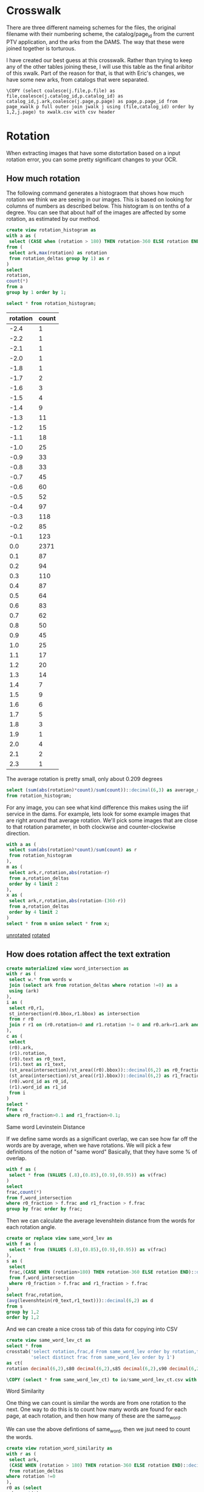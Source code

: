 #+PROPERTY: header-args:sql :engine postgresql :cmdline "service=sloan" :tangle yes
* Crosswalk

There are three different nameing schemes for the files, the original filename
with their numbering scheme, the catalog/page_id from the current PTV
application, and the arks from the DAMS. The way that these were joined together
is torturous.

I have created our best guess at this crosswalk. Rather than trying to keep any
of the other tables joining these, I will use this table as the final aribitor
of this xwalk. Part of the reason for that, is that with Eric's changes, we have
some new arks, from catalogs that were separated.

#+BEGIN_SRC psql
\COPY (select coalesce(j.file,p.file) as file,coalesce(j.catalog_id,p.catalog_id) as catalog_id,j.ark,coalesce(j.page,p.page) as page,p.page_id from page_xwalk p full outer join jwalk j using (file,catalog_id) order by 1,2,j.page) to xwalk.csv with csv header
#+END_SRC

* Rotation

When extracting images that have some distortation based on a input rotation
error, you can some pretty significant changes to your OCR.

** How much rotation

The following command generates a histograom that shows how much rotation we
think we are seeing in our images.  This is based on looking for columns of
numbers as described below.  This histogram is on tenths of a degree.  You can
see that about half of the images are affected by some rotation, as estimated by
our method.

#+BEGIN_SRC sql
create view rotation_histogram as
with a as (
 select (CASE when (rotation > 180) THEN rotation-360 ELSE rotation END)::decimal(6,1) as rotation
from (
 select ark,max(rotation) as rotation
 from rotation_deltas group by 1) as r
)
select
rotation,
count(*)
from a
group by 1 order by 1;
#+END_SRC

#+BEGIN_SRC sql
  select * from rotation_histogram;
#+END_SRC

#+PLOT: labels:("Rotation" "Count") ind:1
#+RESULTS:
| rotation | count |
|----------+-------|
|     -2.4 |     1 |
|     -2.2 |     1 |
|     -2.1 |     1 |
|     -2.0 |     1 |
|     -1.8 |     1 |
|     -1.7 |     2 |
|     -1.6 |     3 |
|     -1.5 |     4 |
|     -1.4 |     9 |
|     -1.3 |    11 |
|     -1.2 |    15 |
|     -1.1 |    18 |
|     -1.0 |    25 |
|     -0.9 |    33 |
|     -0.8 |    33 |
|     -0.7 |    45 |
|     -0.6 |    60 |
|     -0.5 |    52 |
|     -0.4 |    97 |
|     -0.3 |   118 |
|     -0.2 |    85 |
|     -0.1 |   123 |
|      0.0 |  2371 |
|      0.1 |    87 |
|      0.2 |    94 |
|      0.3 |   110 |
|      0.4 |    87 |
|      0.5 |    64 |
|      0.6 |    83 |
|      0.7 |    62 |
|      0.8 |    50 |
|      0.9 |    45 |
|      1.0 |    25 |
|      1.1 |    17 |
|      1.2 |    20 |
|      1.3 |    14 |
|      1.4 |     7 |
|      1.5 |     9 |
|      1.6 |     6 |
|      1.7 |     5 |
|      1.8 |     3 |
|      1.9 |     1 |
|      2.0 |     4 |
|      2.1 |     2 |
|      2.3 |     1 |

The average rotation is pretty small, only about 0.209 degrees

#+BEGIN_SRC sql
select (sum(abs(rotation)*count)/sum(count))::decimal(6,3) as average_rotation
from rotation_histogram;
#+END_SRC

#+RESULTS:
| average_rotation |
|------------------|
|            0.209 |

For any image, you can see what kind difference this makes using the iiif
service in the dams.  For example, lets look for some example images that are
right around that average rotation.  We'll pick some images that are close to
that rotation parameter, in both clockwise and counter-clockwise direction.

#+BEGIN_SRC sql
with a as (
 select sum(abs(rotation)*count)/sum(count) as r
 from rotation_histogram
),
m as (
 select ark,r,rotation,abs(rotation-r)
 from a,rotation_deltas
 order by 4 limit 2
),
x as (
 select ark,r,rotation,abs(rotation-(360-r))
 from a,rotation_deltas
 order by 4 limit 2
)
select * from m union select * from x;
#+END_SRC

#+RESULTS:
| ark        |                      r | rotation |                  abs |
|------------+------------------------+----------+----------------------|
| d7jc7h-013 | 0.20937259923175416133 |     0.21 | 0.000627400768245828 |
| d77c7q-071 | 0.20937259923175416133 |   359.79 | 0.000627400768223652 |
| d7dk5k-008 | 0.20937259923175416133 |   359.79 | 0.000627400768223652 |
| d7v88n-001 | 0.20937259923175416133 |     0.21 | 0.000627400768245828 |

[[https://digital.ucdavis.edu/fcrepo/rest/collection/sherry-lehmann/catalogs/d7jc7h/media/images/d7jc7h-013/svc:iiif/full/full/0/default.jpg][unrotated]]
[[https://digital.ucdavis.edu/fcrepo/rest/collection/sherry-lehmann/catalogs/d7jc7h/media/images/d7jc7h-013/svc:iiif/full/full/0.21/default.jpg][rotated]]


** How does rotation affect the text extration

#+BEGIN_SRC sql
create materialized view word_intersection as
with r as (
 select w.* from words w
 join (select ark from rotation_deltas where rotation !=0) as a
 using (ark)
),
i as (
 select r0,r1,
 st_intersection(r0.bbox,r1.bbox) as intersection
 from r r0
 join r r1 on (r0.rotation=0 and r1.rotation != 0 and r0.ark=r1.ark and st_intersects(r0.bbox,r1.bbox) is true)
),
c as (
 select
 (r0).ark,
 (r1).rotation,
 (r0).text as r0_text,
 (r1).text as r1_text,
 (st_area(intersection)/st_area((r0).bbox))::decimal(6,2) as r0_fraction,
 (st_area(intersection)/st_area((r1).bbox))::decimal(6,2) as r1_fraction,
 (r0).word_id as r0_id,
 (r1).word_id as r1_id
 from i
)
select *
from c
where r0_fraction>0.1 and r1_fraction>0.1;
#+END_SRC

#+RESULTS:
| SELECT 1010706 |
|----------------|

**** Same word Levinstein Distance

If we define same words as a significant overlap, we can see how far off the
words are by average, when we have rotations.  We will pick a few definitions of
the notion of "same word" Basically, that they have some % of overlap.

#+BEGIN_SRC sql
with f as (
 select * from (VALUES (.8),(0.85),(0.9),(0.95)) as v(frac)
)
select
frac,count(*)
from f,word_intersection
where r0_fraction > f.frac and r1_fraction > f.frac
group by frac order by frac;
#+END_SRC

#+RESULTS:
| frac |  count |
|------+--------|
|  0.8 | 847943 |
| 0.85 | 831829 |
|  0.9 | 808228 |
| 0.95 | 688630 |


Then we can calculate the average levenshtein distance from the words for each
rotation angle.

#+BEGIN_SRC sql
create or replace view same_word_lev as
with f as (
 select * from (VALUES (.8),(0.85),(0.9),(0.95)) as v(frac)
),
s as (
 select
 frac,(CASE WHEN (rotation>180) THEN rotation-360 ELSE rotation END)::decimal(6,1),r0_id,r0_text,r1_id,r1_text
 from f,word_intersection
 where r0_fraction > f.frac and r1_fraction > f.frac
)
select frac,rotation,
(avg(levenshtein(r0_text,r1_text)))::decimal(6,2) as d
from s
group by 1,2
order by 1,2
#+END_SRC

#+RESULTS:
| CREATE VIEW |
|-------------|

And we can create a nice cross tab of this data for copying into CSV

#+BEGIN_SRC sql
create view same_word_lev_ct as
select * from
crosstab('select rotation,frac,d From same_word_lev order by rotation,frac',
         'select distinct frac from same_word_lev order by 1')
as ct(
rotation decimal(6,2),s80 decimal(6,2),s85 decimal(6,2),s90 decimal(6,2),s95 decimal(6,2));
#+END_SRC

#+RESULTS:
| CREATE VIEW |
|-------------|

#+BEGIN_SRC sql
\COPY (select * from same_word_lev_ct) to io/same_word_lev_ct.csv with csv header
#+END_SRC

#+RESULTS:
| COPY 45 |
|---------|


**** Word Similarity

One thing we can count is similar the words are from one rotation to the next.
One way to do this is to count how many words are found for each page, at each
rotation, and then how many of these are the same_word.

We can use the above defintions of same_word, then we jsut need to count the
words.

#+BEGIN_SRC sql
create view rotation_word_similarity as
with r as (
 select ark,
 (CASE WHEN (rotation > 180) THEN rotation-360 ELSE rotation END)::decimal(6,1) as rotation
 from rotation_deltas
where rotation !=0
),
r0 as (select
ark,count(*)
from words w join r using (ark)
where w.rotation=0
group by ark
),
r1 as (select
ark,
count(*)
from words w join r using (ark) where w.rotation!=0
group by ark
),
rot as (
 select ark,r0.count as r0,r1.count as r1
 from r0 join r1 using (ark)
),
a as (
 select rotation,sum(r0) as r0,sum(r1) as r1
 from rot join r using (ark)
 group by rotation
 order by rotation
),
s as (
 select
 (CASE WHEN (rotation > 180) THEN rotation-360 ELSE rotation END)::decimal(6,1) as rotation,
 count(*) as same
 from word_intersection where r0_fraction > 0.85 and r1_fraction > 0.85
 group by 1
)
select rotation,r0,r1,same
from a join s using (rotation)
order by rotation
#+END_SRC

#+RESULTS:
| CREATE VIEW |
|-------------|

#+BEGIN_SRC sql
\COPY (select * from rotation_word_similarity) to csv/rotation_word_similarity.csv with csv header
#+END_SRC

#+RESULTS:
| COPY 45 |
|---------|


* Image Manipulation / Text Manipulation

** Image Outlines

Justin identified this potential helper documents on the Hough Filter,
https://www.imagemagick.org/discourse-server/viewtopic.php?t=25476

However, we really need to do a better job of getting the outline of the images.
My amerine menu script might be a good starting point. Searching for background
removal in imagemagick brings up some interesting stuff as well.


** Tesseract

I am running tesseract over all the current images as a first pass for ocr. I'm
hoping to be able to parse the html format and pull out all the rectangles that
I'll need.

#+BEGIN_SRC bash
for i in $(find .. -name \*.jpg ); do n=$(basename $i .jpg); echo $n; tesseract
$i $n -l eng --psm 1 --oem 1 txt hocr; done
#+END_SRC

It seem's that it will be easier to import JSON, rather than html.  I'll use pup
to convert to a simple json format.  This includes the filename, so I can import
easily with

#+BEGIN_SRC bash
	rm hocr.json;
	for i in $(find ~/sherry-lehmann/sherry-lehmann -name \*.hocr ); do
	if [[ -s $i ]]; then
	 ark=$(basename $i .hocr);
	 echo $ark;
	 echo -n -e "$ark\t0\t" >> hocr.json;
	 pup 'div.ocr_page json{}' < $i | jq -c . | sed -e 's/\\/\\\\/g' >> hocr.json;
	fi;
	done
#+END_SRC

#+BEGIN_SRC bash
  rm unrotated.json;
  for i in $(find ark_87287 -name unrotated.hocr); do
  if [[ -s $i ]]; then
   ark=$(basename $(dirname $i));
   echo $ark;
   echo -n -e "$ark\t0\t" >> unrotated.json;
   pup 'div.ocr_page json{}' < $i | jq -c . | sed -e 's/\\/\\\\/g' >> unrotated.json;
  fi;
  done
#+END_SRC

#+RESULTS:

Now that we have all the hocr in the database as JSON, we can start to look at
the words and lines that are in there.  Remember, we did NOT use any color
thresholding on these data yet.

#+BEGIN_SRC
create table hocr ( hocr jsonb,rotation float);
\COPY hocr(hocr) from unrotated.json
#+END_SRC


** Get the original marks.
*** Needed the original sizes of the images

Argh, I need the size of the images to do the maths.
#+BEGIN_SRC
for i in $(find ark_87287/* -name \*.jpg); do
 b=`basename $i .jpg'; s=$(jpeginfo --quiet $i | cut -d' ' -f 2,4 | tr ' ' ,);
 echo X,$b,$s;
done > size.csv

for i in $(find ark_87287/* -name \*.png); do
 b=`basename $i .png`;
 echo -n "L,$b"; pnginfo $i | grep 'Image Width' | sed -e 's/\s*Image [^0-9]*://g' | tr ' ' ,;
done >> size.csv

#+END_SRC

#+BEGIN_SRC sql
create table image_size (size char,page_ark text,x integer,y integer);
\COPY image_size from io/size.csv with csv;

create table image_extent as
select l.page_ark,
ARRAY[l.x,l.y]::integer[2] as pdf,
ARRAY[x.x,x.y]::integer[2] as image
from image_size l
join image_size x
on (l.size='L' and x.size='X' and l.page_ark=x.page_ark);
#+END_SRC

#+RESULTS:
| CREATE TABLE |
|--------------|
| COPY 7628    |
| SELECT 3723  |

In addition, I will make a new CSV file that includes the image sizes, for a
verification with Jane.

#+BEGIN_SRC sql
\COPY (select file,page_ark,x,y from ark_xref left join image_size on (ark=page_ark) where size='X' order by file) to image_size.csv with csv header
#+END_SRC

#+RESULTS:
| COPY 3886 |
|-----------|

#+BEGIN_SRC
with a as (select page_id,count(*) from marks group by 1 order by 1) select
format('%s-%s',regexp_replace(ark,'ark:/','ark_'),lpad(page::text,3,'0')) as
page from a join pages using (page_id) join jwalk using (catalog_id,page) order
by page;
#+END_SRC

This is an example to start each in gimp
#+BEGIN_SRC
i=d78g6p-022; n=${i%-*}; gimp $n/media/images/$i.jpg $n/media/page_images/$i.png
#+END_SRC

#+BEGIN_SRC sql
create table mark_xwalk (
page_ark text,
big_ll integer[2],
big_ur integer[2],
lit_ll integer[2],
lit_ur integer[2]
);
#+END_SRC

#+RESULTS:
| CREATE TABLE |
|--------------|


#+BEGIN_SRC sql
copy mark_xwalk from stdin with csv header;
page_ark,big_ll,big_ur,little_ll,little_ur
d7001g-003,"{180,5433}","{3765,776}","{139,1357}","{1030,193}"
d70597-003,"{174,5421}","{3651,465}","{136,1365}","{1023,139}"
d70597-012,"{144,5478}","{3642,582}","{129,1371}","{1004,146}"
d70597-030,"{309,5508}","{3819,615}","{170,1339}","{1046,174}"
d7101s-025,"{171,5358}","{3669,627}","{132,1346}","{1008,156}"
d7101s-026,"{148,5372}","{3704,716}","{125,1343}","{1017,177}"
d71s3g-005,"{40,5371}","{3664,744}","{99,1342}","{1008,187}"
d72013-004,"{208,5480}","{3760,624}","{75,1482}","{1110,44}"
d72013-005,"{80,5480}","{3728,692}","{27,1480}","{1105,70}"
d72013-006,"{208,5544}","{3672,648}","{63,1495}","{1093,57}"
d72013-007,"{165,5472}","{3806,660}","{62,1483}","{1123,55}"
d72013-008,"{224,5552}","{3680,648}","{81,1492}","{1095,59}"
d72013-009,"{160,5464}","{3808,704}","{55,1483}","{1125,64}"
d72013-016,"{264,5520}","{3840,672}","{78,1486}","{1138,64}"
d72s3s-001,"{165,5265}","{3695,519}","{134,1362}","{1044,132}"
d72s3s-002,"{176,5328}","{3856,568}","{136,1329}","{1054,143}"
d7388t-003,"{796,3632}","{2840,184}","{194,1011}","{681,180}"
d7388t-004,"{772,3616}","{5128,196}","{183,1006}","{1233,181}"
d7388t-005,"{760,3624}","{5120,184}","{186,1011}","{1233,181}"
d7388t-006,"{768,3632}","{5104,184}","{187,1010}","{1230,181}"
d7388t-007,"{768,3624}","{5112,200}","{187,1010}","{1233,186}"
d73s33-006,"{272,5696}","{3976,672}","{162,1429}","{1087,168}"
d73w2r-001,"{144,5336}","{3648,624}","{129,1333}","{999,153}"
d73w2r-002,"{112,5208}","{3688,592}","{115,1303}","{1015,145}"
d73w2r-003,"{256,5344}","{3640,624}","{156,1344}","{1005,155}"
d73w2r-004,"{104,5216}","{3690,572}","{117,1299}","{1012,147}"
d73w2r-005,"{144,5320}","{3641,611}","{132,1332}","{1005,151}"
d73w2r-006,"{104,5208}","{3688,576}","{118,1303}","{1011,142}"
d73w2r-007,"{152,5328}","{3648,616}","{130,1330}","{1006,153}"
d73w2r-008,"{96,5216}","{3688,592}","{120,1303}","{1012,144}"
d73w2r-013,"{152,5336}","{3592,600}","{129,1335}","{988,151}"
d74s3d-003,"{248,5584}","{3952,552}","{154,1396}","{1077,138}"
d75k5d-006,"{120,5144}","{3824,584}","{123,1287}","{1048,147}"
d75p42-001,"{272,5256}","{3848,576}","{160,1311}","{1053,147}"
d75p42-003,"{272,5248}","{3848,592}","{163,1311}","{1054,142}"
d76k5q-008,"{208,5368}","{3720,616}","{145,1344}","{1024,157}"
d76p4c-017,"{208,5528}","{3792,768}","{145,1383}","{1039,193}"
d76p4c-019,"{208,5528}","{3792,776}","{141,1381}","{1041,192}"
d77p4p-013,"{440,3894}","{5335,187}","{102,1080}","{1286,184}"
d78g6p-022,"{360,4920}","{3824,248}","{184,1255}","{1045,60}"
d7988p-009,"{224,5448}","{3848,776}","{150,1368}","{1056,190}"
d79w2m-004,"{168,5432}","{3928,672}","{59,1474}","{1155,64}"
d79w2m-008,"{232,5456}","{3912,656}","{73,1476}","{1161,60}"
d79w2m-009,"{184,5390}","{3921,638}","{67,1470}","{1162,51}"
d79w2m-013,"{136,5432}","{3834,648}","{43,1471}","{1140,49}"
d79w2m-014,"{40,5368}","{3800,687}","{13,1456}","{1128,67}"
d79w2m-023,"{192,5432}","{3848,624}","{58,1471}","{1150,54}"
d79w2m-025,"{80,5360}","{3864,624}","{42,1473}","{1140,54}"
d79w2m-026,"{120,5384}","{3880,672}","{58,1475}","{1150,64}"
d79w2m-029,"{120,5400}","{3824,608}","{38,1461}","{1129,43}"
d79w2m-030,"{216,5392}","{3936,616}","{69,1459}","{1164,51}"
d79w2m-034,"{160,5384}","{3904,656}","{54,1456}","{1152,51}"
d79w2m-037,"{112,5400}","{3856,608}","{37,1461}","{1140,43}"
d79w2m-038,"{72,5352}","{3784,576}","{28,1446}","{1126,36}"
d7b01k-001,"{616,3768}","{5184,200}","{1,1171}","{1402,61}"
d7b880-008,"{96,5872}","{3808,336}","{117,1467}","{1044,85}"
d7bc7n-029,"{0,5696}","{3776,672}","{94,1426}","{1033,163}"
d7c889-012,"{216,5488}","{3824,496}","{145,1371}","{1048,123}"
d7d59z-007,"{0,5808}","{3992,248}","{93,1456}","{1084,60}"
d7ds3w-012,"{272,5160}","{3832,576}","{159,1288}","{1050,145}"
d7f598-021,"{288,5440}","{3872,744}","{165,1359}","{1057,183}"
d7g01t-007,"{160,5448}","{3760,736}","{127,1360}","{1038,177}"
d7g01t-025,"{168,5448}","{3760,712}","{133,1363}","{1033,180}"
d7g59k-003,"{184,4912}","{3840,728}","{136,1228}","{1050,181}"
d7g59k-004,"{264,5160}","{3872,920}","{156,1297}","{1063,229}"
d7h014-001,"{536,3896}","{5544,104}","{129,1074}","{1332,163}"
d7h014-013,"{644,3852}","{5504,112}","{151,1063}","{1324,163}"
d7h014-014,"{648,3856}","{5472,96}","{157,1065}","{1321,166}"
d7h59w-003,"{176,5472}","{3704,744}","{135,1365}","{1024,198}"
d7h59w-017,"{168,5472}","{3696,712}","{135,1369}","{1018,183}"
d7j01f-007,"{168,5784}","{3800,80}","{130,1446}","{1036,21}"
d7j01f-021,"{192,5760}","{3856,80}","{139,1441}","{1054,16}"
d7js34-025,"{200,5440}","{3712,744}","{144,1362}","{1017,184}"
d7js34-026,"{368,5264}","{3848,560}","{187,1315}","{1060,141}"
d7k01r-001,"{104,5344}","{3664,664}","{117,1333}","{1000,165}"
d7kw23-008,"{256,5336}","{3723,808}","{151,1335}","{1018,201}"
d7kw23-009,"{312,5360}","{3704,784}","{181,1344}","{1018,192}"
d7kw23-010,"{224,5344}","{3712,808}","{142,1336}","{1026,199}"
d7ms3r-029,"{304,5336}","{3728,632}","{165,1333}","{1030,159}"
d7ms3r-030,"{152,5280}","{3696,648}","{132,1326}","{1014,166}"
d7mw2d-002,"{384,3960}","{5512,112}","{90,1092}","{1327,163}"
d7mw2d-003,"{376,3944}","{5528,120}","{87,1087}","{1329,166}"
d7nk5r-002,"{272,5576}","{3768,608}","{160,1398}","{1039,156}"
d7pk52-003,"{232,5392}","{3704,400}","{156,1356}","{1015,100}"
d7pp4q-011,"{176,5288}","{3696,512}","{136,1326}","{1017,132}"
d7pp4q-023,"{184,5296}","{3760,520}","{133,1329}","{1027,129}"
d7ps3c-002,"{224,5768}","{3704,568}","{147,1447}","{1054,171}"
d7ps3c-006,"{152,5720}","{3680,592}","{126,1431}","{1020,150}"
d7qp41-006,"{184,5264}","{3656,744}","{136,1317}","{1006,190}"
d7qp41-014,"{368,5360}","{3800,840}","{184,1344}","{1044,205}"
d7qs3p-005,"{128,5392}","{3832,728}","{120,1347}","{1047,177}"
d7s881-005,"{72,5520}","{3688,784}","{115,1383}","{1032,208}"
d7sg6b-004,"{104,5248}","{3736,576}","{117,1311}","{1026,147}"
d7sg6b-014,"{128,5232}","{3736,584}","{126,1314}","{1023,151}"
d7tg6n-004,"{128,5272}","{3806,599}","{121,1320}","{1047,150}"
d7v88n-004,"{176,5488}","{3936,688}","{55,1492}","{1167,67}"
d7vc79-003,"{392,5280}","{3864,760}","{187,1323}","{1053,190}"
d7vc79-007,"{392,5280}","{3840,768}","{187,1327}","{1051,192}"
d7vc79-026,"{304,5192}","{3616,632}","{165,1305}","{993,156}"
d7vc79-028,"{304,5200}","{3560,648}","{165,1306}","{985,160}"
d7w88z-016,"{248,5312}","{3856,648}","{154,1327}","{1056,162}"
d7ws37-000,"{416,5968}","{3648,224}","{193,1495}","{1009,55}"
d7ws37-004,"{384,5992}","{3600,272}","{184,1492}","{990,69}"
d7x30h-016,"{272,5248}","{3848,592}","{160,1309}","{1050,150}"
d7z30t-008,"{96,5424}","{3760,592}","{30,1465}","{1116,39}"
#+END_SRC

#+RESULTS:
| COPY 105 |
|----------|

#+BEGIN_SRC sql
create table crowd_source as
with
p as (
select
page_id,file,
format('%s-%s',regexp_replace(ark,'ark:/87287/',''),lpad(page::text,3,'0')) as page_ark
from ptv_pages join jwalk using (catalog_id,page)
)
select
file,page_ark,
xy as pdf_xy,
type,wine_type,color,county as country,name,section,vintage,bottle_type,perprice,caseprice,
ARRAY[(((big_ur[1]-big_ll[1])::float/(lit_ur[1]-lit_ll[1]))*(xy[1]-lit_ll[1]) + big_ll[1])::integer,
 (((big_ur[2]-big_ll[2])::float/(lit_ur[2]-lit_ll[2]))*(xy[2]-(e.pdf[2]-lit_ll[2])) + (e.image[2] - big_ll[2]))::integer
]::integer[2] as xy
from marks left join
p using (page_id) left join
mark_xwalk using (page_ark)
left join image_extent e using (page_ark)
order by file,xy[2];

alter table crowd_source add column mark_id serial primary key;
alter table crowd_source add column pt geometry(POINT,32662);
update crowd_source set pt=st_setsrid(st_makepoint(xy[1],-xy[2]),32662);

#+END_SRC

#+RESULTS:
| SELECT 1343 |
|-------------|
| ALTER TABLE |
| ALTER TABLE |
| UPDATE 1343 |

#+BEGIN_SRC
 \COPY (select file,page_ark,type,wine_type,color,country,name,section,vintage,bottle_type,perprice,caseprice,st_x(pt),-st_y(pt) from crowd_source order by file,(st_x(pt)/200)::integer,st_y(pt) desc) to crowd_source with csv header;

#+END_SRC

* Price Finding Functions

This query finds potential prices

#+BEGIN_SRC sql
drop view if exists prices cascade;
create view prices as
with a as (
 select *,
 st_makepoint(st_xmax(bbox),0) as rhs_0
 from words where text~'^\d\d*\.\d\d$'
)
select * from a;
#+END_SRC

#+RESULTS:
| DROP VIEW   |
|-------------|
| CREATE VIEW |

#+BEGIN_SRC sql
select ark,line_id,count(*)
from a
group by 1,2
order by 3 desc;
#+END_SRC

This query trys to find non-price numbers that aren't vintages.  The idea here
is that these have identifiers in them.

#+BEGIN_SRC sql
drop view if exists identifiers cascade;
create view identifiers as
with a as (
 select ark, word_id,text,bbox,
 st_makepoint(st_xmin(bbox),0) as lhs_0
 from words
 where text~'^\d\d\d+$' and not text ~ '^19..')
select * from a;
#+END_SRC

#+RESULTS:
| SET         |
|-------------|
| DROP VIEW   |
| CREATE VIEW |

This function looks at organizing the prices into columns.  This is done by
clustering the prices on their x axis, and then finding the best line with the
RHS to the values within the prices.  We can use this to calculate our rotations
in the next step.

#+BEGIN_SRC sql
  create or replace view price_cols as
  with a as (
    select ark,text,st_ymin(bbox) as y,st_x(rhs_0) as x,
    ST_ClusterDBSCAN(rhs_0, eps := 50, minpoints:=6)
    over (partition by ark) as col
    from prices
  )
  select ark,col,
  array_agg(text order by y) as text,
  array_agg(x order by y) as x    ,
  array_agg(y order by y) as y
  from a group by ark,col
#+END_SRC

#+RESULTS:
| SET         |
|-------------|
| CREATE VIEW |

*** Word Tokens

We are going to try and extend this idea of extracting prices into a more
general idea.  In this case, we are going to create a more simple symbol set for
each of our words.  The basic idea is to simplify our regexp searches on lines.

#+BEGIN_SRC sql

WHEN (w.text~'^\d\d*\.\d\d$') THEN
'P'
WHEN (w.text~'^(\d\d*\.)((\d[^\d])|([^\d]\d))$') THEN
'Q'
WHEN (w.text ~'^19\d\d$') THEN
'Y'
WHEN (w.text ~'^\d\d\d+$') THEN
'C'
WHEN (w.text ~'^[.]+$') THEN
'.'
ELSE
'N'
END)::char
$$ LANGUAGE SQL IMMUTABLE;

create or replace function
word_token( IN w words, IN z int,OUT char) as $$
select
(CASE WHEN (w.height::float/z::float < 0.2) THEN
'_'
WHEN (w.height::float/z < 0.8 ) THEN
lower(word_token(w))
ELSE
word_token(w)
END)::char;
$$ LANGUAGE SQL IMMUTABLE;

select text,word_token(w),word_token(w,(w.height*1.1)::integer) from words w where word_token(w) in ('Q') limit 3;
#+END_SRC

#+RESULTS:
| CREATE FUNCTION |            |            |
|-----------------+------------+------------|
| CREATE FUNCTION |            |            |
| text            | word_token | word_token |
| 2.2.            | Q          | Q          |
| 22.6.           | Q          | Q          |
| 23.4,           | Q          | Q          |

That's not perfect, but we are getting somewhere, let's see what sort of line
tokens we have with this symbol set.


#+BEGIN_SRC sql
 with d as (
   select ark,text,
   regexp_replace(regexp_replace(text,'[\(\)]','','g'),'^\$','') as n$,
--   regexp_replace(text,'[\(\)]','','g') as n$,
--   regexp_replace(text,'^\$','') as n$,
   regexp_replace(text,'[^\d\.]','','g') as digits
 from words),
 s as (
  select * from d
  where (length(n$)-length(digits)>1)
  and (length(n$)-length(digits) <3)
  and (length(n$)>3) and (text~'\.\d')
)
select * from s where ark='d7fw2v-024' limit 10
--select * from s where ark='d77g6c-004' limit 10
--select ark,count(*) from s group by ark order by count desc limit 5;
#+END_SRC

#+RESULTS:

| ark        | text                        | n$                          |                    digits |
|------------+-----------------------------+-----------------------------+---------------------------|
| d72p44-032 | Yr...........10.96          | Yr...........10.96          |          ...........10.96 |
| d72p44-032 | Yr......9.86                | Yr......9.86                |                ......9.86 |
| d72p44-032 | Yr.................10.00    | Yr.................10.00    |    .................10.00 |
| d72p44-032 | Yr.............11.20        | Yr.............11.20        |        .............11.20 |
| d72p44-032 | Yr.................11.50    | Yr.................11.50    |    .................11.50 |
| d72p44-032 | Yr......11.14               | Yr......11.14               |               ......11.14 |
| d72p44-032 | Yr............11.56         | Yr............11.56         |         ............11.56 |
| d72p44-032 | Yr.....18.46                | Yr.....18.46                |                .....18.46 |
| d72p44-032 | Yr.....11.50                | Yr.....11.50                |                .....11.50 |
| d72p44-032 | Yr....................11.60 | Yr....................11.60 | ....................11.60 |


| ark        | text   | n$     | digits |
|------------+--------+--------+--------|
| d77g6c-004 | AB.50  | AB.50  |    .50 |
| d77g6c-004 | A.7D   | A.7D   |     .7 |
| d77g6c-004 | AB.50  | AB.50  |    .50 |
| d77g6c-004 | A.7D   | A.7D   |     .7 |
| d77g6c-004 | o1l.75 | o1l.75 |   1.75 |
| d77g6c-004 | A.99D  | A.99D  |    .99 |
| d77g6c-004 | AS.10  | AS.10  |    .10 |
| d77g6c-004 | o1l.75 | o1l.75 |   1.75 |
| d77g6c-004 | AS.10  | AS.10  |    .10 |
| d77g6c-004 | AS.10  | AS.10  |    .10 |


| ark        | count |
|------------+-------|
| d72p44-032 |    15 | => Word Break
| d77g6c-004 |    14 | => Patch technique
| d79591-012 |    12 | => patch
| d74k53-002 |    12 | => patch
| d7fw2v-024 |    11 | => patch

#+BEGIN_SRC sql
create materialized view line_pattern as
with
p as (
select line_id,rotation,(avg(w.height))::integer as height,count(*) from words w
where word_token(w) in ('P')
group by line_id,rotation
),
l as (
select
line_id,rotation,
string_agg(word_token(w,p.height),'' ORDER by word) as pattern
from words w join p using (line_id,rotation)
group by line_id,rotation
)
select * from l;
#+END_SRC

#+RESULTS:
| SELECT 125568 |
|---------------|

#+BEGIN_SRC sql
with lp as (select line_id,rotation,regexp_replace(pattern,'N+','N+','g') as pattern from line_pattern),
r0 as (
select pattern,count(*) as r0_count from lp
where pattern ~ 'P$' and rotation=0
group by pattern
),
r1 as (
select pattern,count(*) as r1_count from lp
where pattern ~ 'P$' and rotation!=0
group by pattern
),
u as (
select *,coalesce(r0_count,r1_count) as count from r0 full outer join r1 using (pattern)
)
select * from u
order by count desc
limit 10
#+END_SRC

#+RESULTS:
| pattern | r0_count | r1_count | count |
|---------+----------+----------+-------|
| P       |    15886 |    13579 | 15886 |
| N+P     |     4494 |     3007 |  4494 |
| N+PP    |     3373 |     2701 |  3373 |
| N+_P    |     1096 |     1171 |  1096 |
| CN+PP   |     1092 |      756 |  1092 |
| PP      |     1043 |      585 |  1043 |
| N+_PP   |      842 |      873 |   842 |
| N+nP    |      643 |      440 |   643 |
| N+.PP   |      640 |      689 |   640 |
| N+nPP   |      549 |      404 |   549 |

Wow, I did not expect to see those.  Let me investigate that
in some more detail

#+BEGIN_SRC sql
select line_id,rotation,
string_agg(w.text,'-' order by word) as line
from line_pattern
join words w using (line_id,rotation)
where pattern='NNNNNNNNNNNNPPPPPPPP'
group by line_id,rotation
order by line_id,rotation
limit 1;
#+END_SRC

#+RESULTS:
| line_id | rotation | line                                                                                                                                                                    |
|---------+----------+-------------------------------------------------------------------------------------------------------------------------------------------------------------------------|
|  200098 |        0 | CHATEAU-CHATEAU-CHATEAU-CHATEAU-HAUT-HAUT-HAUT-HAUT-BRION..........-BRION..........-BRION..........-BRION..........-12.50-12.50-12.50-12.50-135.00-135.00-135.00-135.00 |

#+BEGIN_SRC sql
select * from words where
line_id=200098
order by word,word_id
#+END_SRC

#+RESULTS:
| word_id | page_id | carea_id | par_id | line_id | ark        | rotation | word       | text            | x_wconf | json                                                                                                                                  | height | length | bbox                                                                                                                                                                                               |
|---------+---------+----------+--------+---------+------------+----------+------------+-----------------+---------+---------------------------------------------------------------------------------------------------------------------------------------+--------+--------+----------------------------------------------------------------------------------------------------------------------------------------------------------------------------------------------------|
| 1299265 |    5458 |    65095 |  77073 |  200098 | d7bc7n-007 |        0 | word_1_594 | CHATEAU         |      96 | {"id": "word_1_594", "tag": "span", "text": "CHATEAU", "class": "ocrx_word", "title": "bbox 2147 2416 2402 2450; x_wconf 96"}         |     34 |    255 | 0103000020967F000001000000050000000000000000C6A040000000000024A3C00000000000C6A0400000000000E0A2C00000000000C4A2400000000000E0A2C00000000000C4A240000000000024A3C00000000000C6A040000000000024A3C0 |
| 1299266 |    5458 |    65095 |  77073 |  200098 | d7bc7n-007 |        0 | word_1_594 | CHATEAU         |      96 | {"id": "word_1_594", "tag": "span", "text": "CHATEAU", "class": "ocrx_word", "title": "bbox 2147 2416 2402 2450; x_wconf 96"}         |     34 |    255 | 0103000020967F000001000000050000000000000000C6A040000000000024A3C00000000000C6A0400000000000E0A2C00000000000C4A2400000000000E0A2C00000000000C4A240000000000024A3C00000000000C6A040000000000024A3C0 |
| 1299267 |    5458 |    65095 |  77073 |  200098 | d7bc7n-007 |        0 | word_1_594 | CHATEAU         |      96 | {"id": "word_1_594", "tag": "span", "text": "CHATEAU", "class": "ocrx_word", "title": "bbox 2147 2416 2402 2450; x_wconf 96"}         |     34 |    255 | 0103000020967F000001000000050000000000000000C6A040000000000024A3C00000000000C6A0400000000000E0A2C00000000000C4A2400000000000E0A2C00000000000C4A240000000000024A3C00000000000C6A040000000000024A3C0 |
| 1299268 |    5458 |    65095 |  77073 |  200098 | d7bc7n-007 |        0 | word_1_594 | CHATEAU         |      96 | {"id": "word_1_594", "tag": "span", "text": "CHATEAU", "class": "ocrx_word", "title": "bbox 2147 2416 2402 2450; x_wconf 96"}         |     34 |    255 | 0103000020967F000001000000050000000000000000C6A040000000000024A3C00000000000C6A0400000000000E0A2C00000000000C4A2400000000000E0A2C00000000000C4A240000000000024A3C00000000000C6A040000000000024A3C0 |
| 1299325 |    5458 |    65095 |  77073 |  200098 | d7bc7n-007 |        0 | word_1_595 | HAUT            |      92 | {"id": "word_1_595", "tag": "span", "text": "HAUT", "class": "ocrx_word", "title": "bbox 2430 2416 2578 2450; x_wconf 92"}            |     34 |    148 | 0103000020967F000001000000050000000000000000FCA240000000000024A3C00000000000FCA2400000000000E0A2C0000000000024A4400000000000E0A2C0000000000024A440000000000024A3C00000000000FCA240000000000024A3C0 |
| 1299326 |    5458 |    65095 |  77073 |  200098 | d7bc7n-007 |        0 | word_1_595 | HAUT            |      92 | {"id": "word_1_595", "tag": "span", "text": "HAUT", "class": "ocrx_word", "title": "bbox 2430 2416 2578 2450; x_wconf 92"}            |     34 |    148 | 0103000020967F000001000000050000000000000000FCA240000000000024A3C00000000000FCA2400000000000E0A2C0000000000024A4400000000000E0A2C0000000000024A440000000000024A3C00000000000FCA240000000000024A3C0 |
| 1299327 |    5458 |    65095 |  77073 |  200098 | d7bc7n-007 |        0 | word_1_595 | HAUT            |      92 | {"id": "word_1_595", "tag": "span", "text": "HAUT", "class": "ocrx_word", "title": "bbox 2430 2416 2578 2450; x_wconf 92"}            |     34 |    148 | 0103000020967F000001000000050000000000000000FCA240000000000024A3C00000000000FCA2400000000000E0A2C0000000000024A4400000000000E0A2C0000000000024A440000000000024A3C00000000000FCA240000000000024A3C0 |
| 1299328 |    5458 |    65095 |  77073 |  200098 | d7bc7n-007 |        0 | word_1_595 | HAUT            |      92 | {"id": "word_1_595", "tag": "span", "text": "HAUT", "class": "ocrx_word", "title": "bbox 2430 2416 2578 2450; x_wconf 92"}            |     34 |    148 | 0103000020967F000001000000050000000000000000FCA240000000000024A3C00000000000FCA2400000000000E0A2C0000000000024A4400000000000E0A2C0000000000024A440000000000024A3C00000000000FCA240000000000024A3C0 |
| 1299321 |    5458 |    65095 |  77073 |  200098 | d7bc7n-007 |        0 | word_1_596 | BRION.......... |      89 | {"id": "word_1_596", "tag": "span", "text": "BRION..........", "class": "ocrx_word", "title": "bbox 2606 2414 3015 2449; x_wconf 89"} |     35 |    409 | 0103000020967F0000010000000500000000000000005CA440000000000022A3C000000000005CA4400000000000DCA2C000000000008EA7400000000000DCA2C000000000008EA740000000000022A3C000000000005CA440000000000022A3C0 |
| 1299322 |    5458 |    65095 |  77073 |  200098 | d7bc7n-007 |        0 | word_1_596 | BRION.......... |      89 | {"id": "word_1_596", "tag": "span", "text": "BRION..........", "class": "ocrx_word", "title": "bbox 2606 2414 3015 2449; x_wconf 89"} |     35 |    409 | 0103000020967F0000010000000500000000000000005CA440000000000022A3C000000000005CA4400000000000DCA2C000000000008EA7400000000000DCA2C000000000008EA740000000000022A3C000000000005CA440000000000022A3C0 |
| 1299323 |    5458 |    65095 |  77073 |  200098 | d7bc7n-007 |        0 | word_1_596 | BRION.......... |      89 | {"id": "word_1_596", "tag": "span", "text": "BRION..........", "class": "ocrx_word", "title": "bbox 2606 2414 3015 2449; x_wconf 89"} |     35 |    409 | 0103000020967F0000010000000500000000000000005CA440000000000022A3C000000000005CA4400000000000DCA2C000000000008EA7400000000000DCA2C000000000008EA740000000000022A3C000000000005CA440000000000022A3C0 |
| 1299324 |    5458 |    65095 |  77073 |  200098 | d7bc7n-007 |        0 | word_1_596 | BRION.......... |      89 | {"id": "word_1_596", "tag": "span", "text": "BRION..........", "class": "ocrx_word", "title": "bbox 2606 2414 3015 2449; x_wconf 89"} |     35 |    409 | 0103000020967F0000010000000500000000000000005CA440000000000022A3C000000000005CA4400000000000DCA2C000000000008EA7400000000000DCA2C000000000008EA740000000000022A3C000000000005CA440000000000022A3C0 |
| 1299309 |    5458 |    65095 |  77073 |  200098 | d7bc7n-007 |        0 | word_1_597 | 12.50           |      87 | {"id": "word_1_597", "tag": "span", "text": "12.50", "class": "ocrx_word", "title": "bbox 3074 2413 3223 2449; x_wconf 87"}           |     36 |    149 | 0103000020967F00000100000005000000000000000004A840000000000022A3C0000000000004A8400000000000DAA2C000000000002EA9400000000000DAA2C000000000002EA940000000000022A3C0000000000004A840000000000022A3C0 |
| 1299310 |    5458 |    65095 |  77073 |  200098 | d7bc7n-007 |        0 | word_1_597 | 12.50           |      87 | {"id": "word_1_597", "tag": "span", "text": "12.50", "class": "ocrx_word", "title": "bbox 3074 2413 3223 2449; x_wconf 87"}           |     36 |    149 | 0103000020967F00000100000005000000000000000004A840000000000022A3C0000000000004A8400000000000DAA2C000000000002EA9400000000000DAA2C000000000002EA940000000000022A3C0000000000004A840000000000022A3C0 |
| 1299311 |    5458 |    65095 |  77073 |  200098 | d7bc7n-007 |        0 | word_1_597 | 12.50           |      87 | {"id": "word_1_597", "tag": "span", "text": "12.50", "class": "ocrx_word", "title": "bbox 3074 2413 3223 2449; x_wconf 87"}           |     36 |    149 | 0103000020967F00000100000005000000000000000004A840000000000022A3C0000000000004A8400000000000DAA2C000000000002EA9400000000000DAA2C000000000002EA940000000000022A3C0000000000004A840000000000022A3C0 |
| 1299312 |    5458 |    65095 |  77073 |  200098 | d7bc7n-007 |        0 | word_1_597 | 12.50           |      87 | {"id": "word_1_597", "tag": "span", "text": "12.50", "class": "ocrx_word", "title": "bbox 3074 2413 3223 2449; x_wconf 87"}           |     36 |    149 | 0103000020967F00000100000005000000000000000004A840000000000022A3C0000000000004A8400000000000DAA2C000000000002EA9400000000000DAA2C000000000002EA940000000000022A3C0000000000004A840000000000022A3C0 |
| 1299337 |    5458 |    65095 |  77073 |  200098 | d7bc7n-007 |        0 | word_1_598 | 135.00          |      87 | {"id": "word_1_598", "tag": "span", "text": "135.00", "class": "ocrx_word", "title": "bbox 3306 2413 3492 2449; x_wconf 87"}          |     36 |    186 | 0103000020967F000001000000050000000000000000D4A940000000000022A3C00000000000D4A9400000000000DAA2C0000000000048AB400000000000DAA2C0000000000048AB40000000000022A3C00000000000D4A940000000000022A3C0 |
| 1299338 |    5458 |    65095 |  77073 |  200098 | d7bc7n-007 |        0 | word_1_598 | 135.00          |      87 | {"id": "word_1_598", "tag": "span", "text": "135.00", "class": "ocrx_word", "title": "bbox 3306 2413 3492 2449; x_wconf 87"}          |     36 |    186 | 0103000020967F000001000000050000000000000000D4A940000000000022A3C00000000000D4A9400000000000DAA2C0000000000048AB400000000000DAA2C0000000000048AB40000000000022A3C00000000000D4A940000000000022A3C0 |
| 1299339 |    5458 |    65095 |  77073 |  200098 | d7bc7n-007 |        0 | word_1_598 | 135.00          |      87 | {"id": "word_1_598", "tag": "span", "text": "135.00", "class": "ocrx_word", "title": "bbox 3306 2413 3492 2449; x_wconf 87"}          |     36 |    186 | 0103000020967F000001000000050000000000000000D4A940000000000022A3C00000000000D4A9400000000000DAA2C0000000000048AB400000000000DAA2C0000000000048AB40000000000022A3C00000000000D4A940000000000022A3C0 |
| 1299340 |    5458 |    65095 |  77073 |  200098 | d7bc7n-007 |        0 | word_1_598 | 135.00          |      87 | {"id": "word_1_598", "tag": "span", "text": "135.00", "class": "ocrx_word", "title": "bbox 3306 2413 3492 2449; x_wconf 87"}          |     36 |    186 | 0103000020967F000001000000050000000000000000D4A940000000000022A3C00000000000D4A9400000000000DAA2C0000000000048AB400000000000DAA2C0000000000048AB40000000000022A3C00000000000D4A940000000000022A3C0 |

** Image Rotation

Once we have an original set of text extractions, we can use this to try and
find what rotations we might use.  For example, if we find columns of numbers,
we can see if those columns are really vertical.  From this we can build some
potential rotations.

#+BEGIN_SRC sql
	drop view rotate;
  create materialized view rotate as
  with a as (
    select ark,'id'::text as type,bbox,
    ST_ClusterDBSCAN(lhs_0, eps := 50, minpoints:=6)
    over (partition by ark) as col
    from identifiers
   union
   select ark,'price'::text as type,bbox,
   ST_ClusterDBSCAN(rhs_0, eps := 50, minpoints:=6)
   over (partition by ark) as col
   from prices
  ),
  b as (
  select ark,type,col,
  case when (type='id')
   then regr_slope(st_xmin(bbox),-st_ymin(bbox))
   else regr_slope(st_xmax(bbox),-st_ymin(bbox))
  end as slope
  from a where col is not null group by ark,type,col
  ),
  c as (
  select ark,type,col,slope*180/3.14159 as rotation
  from b
  )
  select * from c;


#+END_SRC

#+RESULTS:
| DROP VIEW   |
|-------------|
| SELECT 7396 |

From our rotation estimates, we can then use the iiif and tesseract services to
rotate the images.

#+BEGIN_SRC bash
for i in $(psql -At postgres://postgres@localhost:5433/postgres \
-c "with a as (select ark,type,avg(rotation)::decimal(6,2) as r,max(rotation)-min(rotation) as delta,array_agg(rotation order by rotation) as rs from rotate group by ark,type) select ark,r from a where type='price' order by delta desc"); do
 echo $i; \
done | wc -l
#+END_SRC

#+RESULTS:
: 1656


#+BEGIN_SRC bash
PG="psql -At postgres://postgres@localhost:5433/postgres"
read -r -d '' sql <<SQL;
with a as (
 select ark,type,avg(rotation)::decimal(6,2) as r
 from rotate group by ark,type
)
select ark,
case when(r<0) THEN 360+r ELSE r END as r
from a where type='price' order by a.r asc
SQL

for i in $(psql $PG -c "$sql"); do
  IFS='|' read ark r <<<"$i";
  d=${ark%-*};
  o=ark_87287/tesseract/rotate/$ark;
  url="https://sandbox.dams.library.ucdavis.edu/fcrepo/rest/collection/sherry-lehmann/catalogs/$d/media/images/$ark/svc:tesseract/full/full/$r/default.jpg Accept:application/hocr+xml";
  echo $ark $r;
  echo "r=$r" > $o.r;
  echo $url >>$o.r;
  http --output=$d/$ark/rotated.hocr $url;
done
#+END_SRC

#+RESULTS:

*** Importing the rotated data

Now, like with the unrotated date, we will get that into the JSON format that
we can update.  I'll use the same method as for the unrotated, b

#+BEGIN_SRC bash
rm rotated.json;
for i in $(find ark_87287 -name rotated.hocr); do
if [[ -s $i ]]; then
 ark=$(basename $(dirname $i));
 echo $ark;
 b=${i%.hocr};
 eval $(head -1 $b.r);
 echo -n -e "$ark\t$r\t" >> rotated.json;
 pup 'div.ocr_page json{}' < $i | jq -c . | sed -e 's/\\/\\\\/g' >> rotated.json;
fi;
done
#+END_SRC

#+RESULTS:

Argh, these semi-rotated files should be removed.
#+BEGIN_SRC bash
  for i in d7c01w-010 d7hp45-030 d7bc7n-007 d7nk5r-013  d7vp48-030 d7r592-015 d7c01w-008 ; do
   ark=${i%%-*}
   rm ark_87287/$ark/$i/rotated.hocr
   rm ark_87287/$ark/$i/rotated.r
  done
#+END_SRC

Now redo the rotated data.

#+RESULTS:



Then import these into hocr with
#+BEGIN_SRC sql
 \COPY hocr (ark¸rotation,hocr) from rotated.json
#+END_SRC

*** Translating the rotated data

OK, but now the tesseract images are with respect to another frame of reference,
we need to rotate the image back to that frame.  Fortunately, we have the image
sizes,


    w_returned = abs(w*cos(n)) + abs(h*sin(n))
    h_returned = abs(h*cos(n)) + abs(w*sin(n))

* Extracting title,date from metadata.ttl

Eric needed a spreadsheet of the catalog data.  This is how I got that to him.
This uses the apache JENA command line.

#+BEGIN_SRC bash
for i in ark_87287/*; do
  n=$(echo $i | tr '_' ':');
  echo -n "$n,";
  sparql --data=$i/metadata.ttl --results=CSV --query=- <<<"prefix : <http://schema.org/>  select ?n ?d WHERE { ?s :name ?n . ?s :datePublished ?d . }" 2>/dev/null | tail -1;
done | tee catalog_list.csv

#+END_SRC


* Jane's R Scripts

** Ancillary Files
When Jane moved to a library version, she has created a number of data packages.
If I use these as the canonical versions, then I should import these tables into
postgres.  You can do that this way.

#+BEGIN_SRC sql
drop schema if exists ancil cascade;
create schema ancil;
create table ancil.countries (
  country_id serial primary key,
  country text
);
create table ancil.countries_adj (
  country_id serial primary key,
  country_adj text
);
create table ancil.designations (
  designation_id serial primary key,
  designation text
);
create table ancil.producers (
  producer_id serial primary key,
  producer text,
  country text
);
create table ancil.provinces (
  province_id serial primary key,
  province text,
  country text
);
create table ancil.regions (
  region_id serial primary key,
  region text,
  country text
);
create table ancil.varieties (
  variety_id serial primary key,
  variety text
);

#+END_SRC

#+RESULTS:
| DROP SCHEMA   |
|---------------|
| CREATE SCHEMA |
| CREATE TABLE  |
| CREATE TABLE  |
| CREATE TABLE  |
| CREATE TABLE  |
| CREATE TABLE  |
| CREATE TABLE  |
| CREATE TABLE  |

#+BEGIN_SRC bash
dc='docker-compose -f /home/quinn/wine-price-extraction/sloan.yml -p sloan';
for d in countries countries_adj designations producers  provinces regions varieties; do
  docker exec -i $($dc ps -q sloan) R --slave --vanilla <<<"library(tablewine);data($d);write.csv($d)" |\
  psql service=sloan -c "copy ancil.$d from stdin with csv header";
done
#+END_SRC

#+RESULTS:
| COPY |   239 |
| COPY |   174 |
| COPY | 35389 |
| COPY | 16270 |
| COPY |   383 |
| COPY |  1165 |
| COPY |   683 |

#+BEGIN_SRC sql
update countries set country=trim(both from country);
update ancil.countries_adj set  country_adj=trim(both from country_adj);
update ancil.designations set  designation=trim(both from designation);
update ancil.producers set  producer=trim(both from producer), country=trim(both from country) ;
update ancil.provinces set  province=trim(both from province), country=trim(both from country) ;
update ancil.regions set region=trim(both from region), country=trim(both from country) ;
update ancil.varieties set  variety=trim(both from variety);

#+END_SRC

#+RESULTS:

** RData

This is a simple goofy script that reads the _data1.RDS files from the google
cloud, and then writes those to a CSV file.  These are collected into a single
table.

#+BEGIN_SRC bash
rm io/data1.csv
for i in $(find io/sloan-ocr/D* -name \*_data1.RDS); do
 n=${i%_data1.RDS}; b=$(basename $n); echo $b;
 docker exec -i $(sloan-dc ps -q sloan) R --slave --vanilla <<<"write.csv(readRDS('/$i'),stdout())" |\
 sed -e "s/^/$b,/" >> io/data1.csv ;
done
#+END_SRC

rm io/test/data1.csv
for i in $(find io/test -name \*_data1.RDS); do
 n=${i%_data1.RDS}; b=$(basename $n); echo $b;
 docker exec -i $(sloan-dc ps -q sloan) R --slave --vanilla <<<"write.csv(readRDS('/$i'),stdout())" |\
 sed -e "s/^/$b,/" >> io/data1.csv ;
done

#+BEGIN_SRC sql
	--	create schema jane;

	create table jane.data1 (
		ark text not null,
		word_idx integer,
		"left" integer,
		bottom integer,
		"right" integer,
		top integer,
		"text" text,
		confidence float
		);
#+END_SRC

#+RESULTS:
| CREATE TABLE |
|--------------|

#+BEGIN_SRC sql
truncate jane.data1;
\COPY jane.data1 from 'io/data1.csv' with csv

drop table if exists jane.words;
create table jane.words as
select ark,word,
st_setsrid(st_makebox2d(st_makepoint("left",-bottom),st_makePoint("right",-top)),32662) as bbox
from jane.data1;
alter table jane.words add jword_id serial primary key;

create index words_bbox_idx on jane.words using gist(bbox);
create index words_word on jane.words(word);
create index words_ark on jane.words(ark);
#+END_SRC

#+RESULTS:
| TRUNCATE TABLE  |
|-----------------|
| COPY 10216350   |
| DROP TABLE      |
| SELECT 10216350 |
| ALTER TABLE     |
| CREATE INDEX    |
| CREATE INDEX    |
| CREATE INDEX    |

Now, if we want to find the overlapping words between the two tables, we need to
do something like:

#+BEGIN_SRC sql
create materialized view jane.closely_overlapping_words as
select c.ark,
 c.word_id,
 j.jword_id,
 st_intersection(c.bbox,j.bbox) as intersection
 from jane.words j join catalogs.words c
 on (c.ark=j.ark and st_intersects(c.bbox,j.bbox) and
     ( st_area(st_intersection(c.bbox,j.bbox))/st_area(j.bbox) > 0.9 and
       st_area(st_intersection(c.bbox,j.bbox))/st_area(c.bbox) > 0.9 )
    );
#+END_SRC


** Running Scripts

The first step is to run the parse_items.RDS command over all the data.  From
this we can run the steps to create the CSV files.  These can be combined to run at the same time.

#+BEGIN_SRC bash
s=/opt/dsi/scripts
R='Rscript --vanilla'
for i in $(find /io/sloan-ocr/D-* -name \*-[0-9][0-9][0-9].RDS ); do
 d=$(dirname $i);
 if [[ ! -f $d/PRICE_NAME.csv ]]; then
   if [[ ! -f $d/parsed_items.RDS ]]; then
     $R $s/run_parse_items.R name.input.dir=$d name.output.dir=$d 2> /dev/null > /dev/null;
   fi ;
   $R $s/run_wine_database_one_page.R truth.dir=/io/dsiData in=$d/parsed_items.RDS 2>/dev/null >/dev/null;
 fi;
 wc -l $d/PRICE_NAME.csv;
done
#+END_SRC

#+RESULTS:


** CSV Outputs

#+BEGIN_SRC sql
create table jane.entry_page(
"angle" float,
"angle_conf" float,
"height" integer,
"width" integer,
"binary.threshold" integer,
"pix.threshold" float,
"pix.newValue" float,
"file_id" text
);
#+END_SRC

#+RESULTS:
| CREATE TABLE |
|--------------|

#+BEGIN_SRC bash
#base='io/sloan-ocr/D*'
base='io/test'  # For tests w/ one-test
rm entry_page.csv
for i in $(find $base -name ENTRY_PAGE.csv); do
  f=$(basename $(dirname $i));
  tail -n +2 $i | sed -e "s/NA$/$f/" >> entry_page.csv;
done
wc -l entry_page.csv
#+END_SRC

#+RESULTS:
: 32 entry_page.csv

Then imported into the system:
#+BEGIN_SRC bash
  psql service=sloan -c "truncate jane.entry_page;copy jane.entry_page from STDIN CSV NULL 'NA'" < entry_page.csv
#+END_SRC

#+RESULTS:
: COPY 32

The entry_price table is the collection of name and prices linked together.
There are multiple

#+BEGIN_SRC sql
drop table if exists jane.entry_price cascade;
create table jane.entry_price(
"left" float,
"bottom" float,
"right" float,
"top" float,
"confidence" float,
"cluster" integer,
"table" integer,
"row" integer,
"column" integer,
"file_id" text,
"entry_id" text,
"name_id" text,
"col.header" text,
"price_center_x_orig" float,
"price_center_y_orig" float,
"text.true" text,
"truth_entered_by" text,
"price_raw" text,
"type_raw" text,
"price_new" text,
"type_new" text,
"flag_year" boolean,
"flag_amount" boolean,
"flag_size" boolean,
"flag_digit" boolean,
"flag_order" boolean,
"flag_type_new" boolean,
"sum_flag" integer
);
#+END_SRC

#+RESULTS:
| DROP TABLE   |
|--------------|
| CREATE TABLE |


#+BEGIN_SRC bash
#base='io/sloan-ocr/D*'
base='io/test'  # For tests w/ one-test
  rm entry_price.csv
  for i in $(find $base -name ENTRY_PRICE.csv); do
    tail -n +2 $i >> entry_price.csv;
  done
  wc -l entry_price.csv
#+END_SRC

#+RESULTS:
: 1620 entry_price.csv

Then imported into the system:
#+BEGIN_SRC bash
  psql service=sloan -c "truncate jane.entry_price;copy jane.entry_price from STDIN CSV NULL 'NA'" < entry_price.csv
#+END_SRC

#+RESULTS:

The next table, the entry_name is adds additional information from joining the
entries with additional information from a wine database.

#+BEGIN_SRC sql
  drop table if exists jane.entry_name;
  create table jane.entry_name(
    "text" text,
    "text_raw" text,
    "text_conf" text,
    "name" text,
    "keywords" text,
    "upper_text" text,
    "lower_text" text,
    "brackets_text" text,
    "id" text,
    "year" integer,
    "color" text,
    "province" text,
    "region" text,
    "producer" text,
    "designation" text,
    "variety" text,
    "country" text,
    "id_conf" text,
    "year_conf" text,
    "color_conf" text,
    "province_sim" text,
    "region_sim" text,
    "producer_sim" text,
    "designation_sim" text,
    "variety_sim" text,
    "brackets_conf" text,
    "upper_text_hit" text,
    "lower_text_hit" text,
    "brackets_text_hit" text,
    "inspect" text,
    "dictionary_hit" text,
    "any_hit" text,
    "table" text,
    "file" text,
    "file_id" text,
    "name_id" text,
    "l" float,
    "b" float,
    "r" float,
    "t" float,
    "name_center_x_orig" float,
    "name_center_y_orig" float
    );
#+END_SRC

#+RESULTS:
| DROP TABLE   |
|--------------|
| CREATE TABLE |


I don't know why a small number have a 'text_conf' entry
#+BEGIN_SRC bash
  rm entry_name*.csv
  for i in $(find io/sloan-ocr/D* -name ENTRY_NAME.csv); do
    f=$(basename $(dirname $i));
    if (head -1 $i | grep -q text_conf); then
      tail -n +2 $i | sed -e 's/NULL/NA/g;' -e 's/"NA"/NA/g;' >> entry_name_with_conf.csv;
    else
      tail -n +2 $i | sed -e 's/NULL/NA/g;' -e 's/"NA"/NA/g;' >> entry_name_without_conf.csv;
    fi
  done
  wc -l entry_name*.csv
#+END_SRC

#+RESULTS:
: 224174 entry_name_without_conf.csv


|   8712 | entry_name_with_conf.csv    |
| 245431 | entry_name_without_conf.csv |
| 254143 | total                       |

Then imported into the system as one table.

#+BEGIN_SRC bash
  psql service=sloan -c "truncate jane.entry_name;"
  psql service=sloan -c "copy jane.entry_name (\"text\",\"text_raw\",\"text_conf\",\"name\",\"keywords\",\"upper_text\",\"lower_text\",\"brackets_text\",\"id\",\"year\",\"color\",\"province\",\"region\",\"producer\",\"designation\",\"variety\",\"country\",\"id_conf\",\"year_conf\",\"color_conf\",\"province_sim\",\"region_sim\",\"producer_sim\",\"designation_sim\",\"variety_sim\",\"brackets_conf\",\"upper_text_hit\",\"lower_text_hit\",\"brackets_text_hit\",\"inspect\",\"dictionary_hit\",\"any_hit\",\"table\",\"file\",\"file_id\",\"name_id\",\"l\",\"b\",\"r\",\"t\",\"name_center_x_orig\",\"name_center_y_orig\") from STDIN CSV NULL 'NA'" < entry_name_with_conf.csv
  psql service=sloan -c "copy jane.entry_name (\"text\",\"text_raw\",\"name\",\"keywords\",\"upper_text\",\"lower_text\",\"brackets_text\",\"id\",\"year\",\"color\",\"province\",\"region\",\"producer\",\"designation\",\"variety\",\"country\",\"id_conf\",\"year_conf\",\"color_conf\",\"province_sim\",\"region_sim\",\"producer_sim\",\"designation_sim\",\"variety_sim\",\"brackets_conf\",\"upper_text_hit\",\"lower_text_hit\",\"brackets_text_hit\",\"inspect\",\"dictionary_hit\",\"any_hit\",\"table\",\"file\",\"file_id\",\"name_id\",\"l\",\"b\",\"r\",\"t\",\"name_center_x_orig\",\"name_center_y_orig\") from STDIN CSV NULL 'NA'" < entry_name_without_conf.csv
#  psql service=sloan -c "update jane.entry_name set page_ark=split_part(file,'/',9)"
#+END_SRC

#+RESULTS:
| TRUNCATE |  TABLE |
| COPY     | 224174 |

#+BEGIN_SRC sql
drop table if exists jane.name_match;
  create table jane.name_match(
  "text" text,
  confidence text,
  name_id text,
  word_id text,
  page_ark text
  );
#+END_SRC

#+RESULTS:
| DROP TABLE   |
|--------------|
| CREATE TABLE |

#+BEGIN_SRC bash
  rm name_match.csv
  for i in $(find io/sloan-ocr/D* -name NAME_MATCH.csv); do
    f=$(basename $(dirname $i));
    tail -n +2 $i | sed -e "s/$/,$f/" >> name_match.csv;
  done
  wc -l name_match.csv
#+END_SRC

#+RESULTS:
: 1812020 name_match.csv

#+BEGIN_SRC bash
  psql service=sloan -c "truncate jane.name_match;"
  psql service=sloan -c "copy jane.name_match from STDIN CSV NULL 'NA'" < name_match.csv
#+END_SRC

#+RESULTS:
| TRUNCATE |   TABLE |
| COPY     | 1812020 |


#+BEGIN_SRC sql
drop table if exists jane.name_summary_global_stats;
create table jane.name_summary_global_stats (
  key text,
  value text,
  page_ark text
);
#+END_SRC

#+RESULTS:
| DROP TABLE   |
|--------------|
| CREATE TABLE |

#+BEGIN_SRC bash
  rm name_summary_global_stats.csv
  for i in $(find io/sloan-ocr/D* -name name_summary_global_stats.csv); do
    f=$(basename $(dirname $i));
    tail -n +2 $i | sed -e "s/$/,$f/" >> name_summary_global_stats.csv;
  done
  wc -l name_summary_global_stats.csv
#+END_SRC

#+RESULTS:
: 131625 name_summary_global_stats.csv

#+BEGIN_SRC bash
  psql service=sloan -c "truncate jane.name_summary_global_stats;"
  psql service=sloan -c "copy jane.name_summary_global_stats from STDIN CSV NULL 'NA'" < name_summary_global_stats.csv
#+END_SRC

#+RESULTS:
| TRUNCATE |  TABLE |
| COPY     | 131625 |

#+BEGIN_SRC sql
drop table if exists jane.price_name;
create table jane.price_name (
  "price_raw" text,
  "confidence" float,
  "type_new" text,
  "price_new" text,
  "cluster" integer,
  "table" integer,
  "row" integer,
  "entry_id" text,
  "name_id" text,
  "text.true" text,
  "truth_entered_by" text,
  "col.header" text,
  "text" text,
  "text_raw" text,
  "name" text,
  "id" text,
  "file_id" text,
  "country" text,
  "year" integer,
  "color" text,
  "variety" text,
  "region" text,
  "province" text,
  "designation" text
  );

#+END_SRC

#+RESULTS:
| DROP TABLE   |
|--------------|
| CREATE TABLE |

#+BEGIN_SRC bash
  rm price_name.csv
  for i in $(find io/sloan-ocr/D* -name PRICE_NAME.csv); do
       tail -n +2 $i | sed -e 's/NULL/NA/g;' -e 's/"NA"/NA/g;' >> price_name.csv;
  done
  wc -l price_name.csv
#+END_SRC

#+RESULTS:
: 425836 price_name.csv

Then imported into the system
#+BEGIN_SRC bash
  psql service=sloan -c "truncate jane.price_name;copy jane.price_name from STDIN CSV NULL 'NA'" < price_name.csv
#+END_SRC

#+RESULTS:
: COPY 425836

*** Updated Prices

There are a number of none price number prices that could be fixed (It's pretty
small), Below is an example of some of these.

#+BEGIN_SRC sql
with a(name,regex,replace) as (
 VALUES ('FALSE','^FALSE$',null),
 ('9.99[.,]','^(\d+\.\d\d)[.,]$','\1'),
 ('9.9.','^(\d+\.\d)[.,]$','\1'||'0'),
 ('9.9x','^(\d+\.\d)$','\1'||'0'),
 ('9.99','^(\d+\.\d\d)$','\1'),
 ('$9.99','^$(\d+\.\d\d)$','\1')
),
b as ( select
   a.name,
   type_new,
   price_new,
   regexp_replace(price_new,regex,replace) as price
  from a,jane.price_name p
  where p.price_new ~ a.regex
),
c as ( select
 name,count(*)
 from b group by 1
 order by 2 desc
)
select * from b
where name not in ( '9.99','FALSE')
#+END_SRC

** Getting Data From Google Cloud

#+BEGIN_SRC bash
gsutil rsync -r gs://sloan-ocr/ sloan-ocr
#+END_SRC

#+BEGIN_SRC sql
create or replace view datafest18.near_numbers as
with a as (
 select text,
 regexp_replace(text,'[^0-9.]','','g') as num
 from datafest18.words where text ~ '\d.*\d'
)
select
text,
length(text) as length,
num,
datafest18.levenshtein(text,num) as dist
from a
where datafest18.levenshtein(text,num) < length(text)*0.3;

create or replace view jane.near_numbers as
with a as (
 select word as text,
 regexp_replace(word,'[^0-9.]','','g') as num
 from jane.words where word ~ '\d.*\d'
)
select
text,
length(text) as length,
num,
datafest18.levenshtein(text,num) as dist
from a
where datafest18.levenshtein(text,num) < length(text)*0.3;


#+END_SRC

#+RESULTS:
| CREATE VIEW |
|-------------|
| CREATE VIEW |

#+BEGIN_SRC sql
DROP FUNCTION if exists box_link(text,double precision,double precision,double precision,double precision);
create or replace function box_link(
 file_id text,
 top float,
 left float,
 bottom float,
 right float,
 out link text) as $$
BEGIN
  SELECT INTO link
  format('https://digital.ucdavis.edu/ark:/87287/%s/media/images/%s.jpg/svc:iiif/%s,%s,%s,%s/full/0/default.jpg',
  split_part(file_id,'-',1),file_id,top,"left",top-bottom,"right"-"left");
END;
$$ LANGUAGE PLPGSQL IMMUTABLE;
#+END_SRC

#+RESULTS:
| DROP FUNCTION   |
|-----------------|
| CREATE FUNCTION |


** Investigating the Truth Tables

*** Updating the Truth tables

#+BEGIN_SRC sql

create table fix.truth_all (
num integer,
file_id text,
"table" integer,
cluster integer,
row integer,
text_true text,
truth_entered_by text,
accurate_file text
);
#+END_SRC

#+RESULTS:
| CREATE TABLE |
|--------------|

#+BEGIN_SRC sql
create table fix.xwalk (
file text,
page_ark text,
x integer,
y integer);
#+END_SRC

#+RESULTS:
| CREATE TABLE |
|--------------|

We can then create a truth table for the DSI data.  All of the accurate files
are included in this setup.

#+BEGIN_SRC sql
create table jane.dsi_truth as
select
 page_ark,
 "table",cluster,row,
 text_true,truth_entered_by
from fix.truth_all
join fix.xwalk
on file=file_id
where accurate_file='TRUE';
#+END_SRC


*** PTV Truth Tables

#+BEGIN_SRC sql
drop table if exists jane.crowd_source;
create table jane.crowd_source (
page_ark text,
edit_id text,
mark_id text,
file_id text,
catalog_no text,
section text,
name text,
vintage integer,
perprice float,
caseprice float,
bottle_type text,
type text,
wine_type text,
color text,
country text,
xy integer[2]
);
#+END_SRC

#+RESULTS:
| DROP TABLE   |
|--------------|
| CREATE TABLE |

#+BEGIN_SRC sql
\COPY jane.crowd_source from csv/crowd_source.csv with csv header
alter table jane.crowd_source drop column mark_id;
alter table jane.crowd_source drop column file_id;
alter table jane.crowd_source drop column edit_id;
#+END_SRC

#+RESULTS:
| COPY 1343   |
|-------------|
| ALTER TABLE |
| ALTER TABLE |
| ALTER TABLE |

The Price the Vintage truth tables can be joined either by picking the closest
entry, or by picking the best name match.  Let's try both. First, let's organize
the table aggregating the prices together.  Also we'll get the UL of the entry
name box, to compare to the marks.

#+BEGIN_SRC sql
drop materialized view if exists jane.entries cascade;
create materialized view jane.entries as
with a as (
 select
 name_id,
 array_agg(price_raw order by cluster ) as price_raw,
 array_agg(price_new order by cluster) as price_new,
 array_agg("col.header" order by cluster) as header
 from jane.entry_price
 group by name_id
)
select
 file_id as page_ark,
 name_id,
 e.name,
 e.country,
 e.year,
 e.color,
 e.variety,
 e.region,
 e.province,
 e.designation,
 a.price_raw,a.price_new,header,
 st_makePoint(l,-t) as ul,
 st_makeLine(st_makePoint(l,-t),st_makePoint(l,-b)) as left_side
from a join jane.entry_name e using (name_id);
#+END_SRC

#+RESULTS:
| DROP MATERIALIZED VIEW |
|------------------------|
| SELECT 222786          |


To compare via names, we find the name_distance for every entry on the page, and pick the
closest one.  This shows the closest entry to every point that we have in the
crowd source.

#+BEGIN_SRC sql
with a as (
 select page_ark,xy,
 name_id,
 st_distance(st_makePoint(c.xy[1],c.xy[2]),e.left_side) as distance
 from jane.crowd_source c join jane.entries e using (page_ark)
),
b as (
 select *,
 min(distance) over (partition by page_ark,xy) as min
from a
)
select page_ark,xy,name_id,distance
from b where distance=min;

#+END_SRC

Okay, so now we match names to our values, and when we have two matches on the
same page, we pick the closest spatially.

#+BEGIN_SRC sql
create or replace view jane.vs_crowd_source as
with a as (
 select
 e.name_id,
 c.*,
 e.price_raw,
 e.price_new,
 e.header,
 e.country as entry_country,
 e.year as entry_vintage,
 e.color as entry_color,
 e.variety as entry_variety,
 e.region as entry_region,
 e.province as entry_province,
 e.designation as entry_designation,
 e.left_side as entry_left_side,
 datafest18.levenshtein(UPPER(substring(c.name,1,100)),UPPER(substring(e.name,1,100))) as name_dis
 from jane.crowd_source c
 join jane.entries e using (page_ark)
 ),
 b as (
 select *,min(name_dis) over (partition by xy) as name_min
 from a
),
d as (
 select *,
 st_distance(st_makePoint(xy[1],xy[2]),entry_left_side) as xy_dis,
 min(st_distance(st_makePoint(xy[1],xy[2]),entry_left_side)) OVER (partition by xy) as xy_min
 from b
 where name_dis=name_min
),
e as (
select
 name_id,xy,page_ark,catalog_no,
 section,name,vintage,perprice,caseprice,
 bottle_type,type,wine_type,
 color,country,
 price_raw,price_new,header,
 entry_country,entry_vintage,entry_color,
 entry_variety,entry_region,entry_province,entry_designation,
 name_dis,xy_dis
 from d where xy_dis=xy_min
),
f as (
select
 name_id,
 min(name_dis) as name_name_min,
 min(xy_dis) as name_xy_min
 from e
 group by name_id
)
select e.* from e join f on (e.name_id=f.name_id and e.xy_dis=f.name_xy_min );


#+END_SRC

#+RESULTS:
| CREATE VIEW |
|-------------|


*** DSI Truth tables

The truth tables from DSI aren't quite so easy to use.  When the rows don't line
up, then things really go to hell.  Also, these examples show that I really
don't understand the difference between the price_raw and price_new values in
the price table.

#+BEGIN_SRC sql
select t.page_ark,t.cluster,t.row,t.text_true
 p."text.true",p.price_raw,p.type_new,p.price_new
from jane.dsi_truth t
left join jane.price_name p
on (p.file_id=t.page_ark and p.cluster=t.cluster and p.row=t.row)
order by page_ark,cluster,row;
#+END_SRC

I added in a program, test-one.sh, that will run the tests on a single page.
This is a good way to test various pages.  To do all the pages with DSI truth,
you can use the test below.   Jane updated the code, (and truth tables) to
improve the comparison of these two.

#+BEGIN_SRC bash
test='d71s3g-002 d7259v-006 d7259v-012 d72g6t-006 d7301d-004 d7459g-022 d74k53-011
d75c73-008 d76k5q-011 d79w2m-006 d79w2m-009 d79w2m-025 d7b01k-002 d7c01w-008 d7dk5k-026
d7dw2j-007 d7js34-015 d7kk54-024 d7kk54-043 d7m59t-006 d7ms3r-025 d7nc7f-018 d7np4d-001
d7p30b-005 d7p883-009 d7pp4q-040 d7ps3c-026 d7qp41-005 d7rg61-024 d7sg6b-006 d7tg71-011
d7wg68-001 d7x30h-004 d7xw26-063 d7xw26-065 d7zc77-002'
for i in $test; do
  echo $i
done
#+END_SRC

